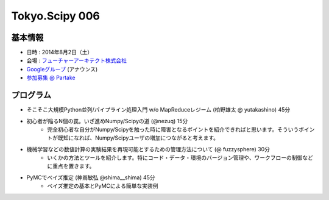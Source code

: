 Tokyo.Scipy 006
===============

基本情報
--------

* 日時 : 2014年8月2日（土）
* 会場 : `フューチャーアーキテクト株式会社 <https://sites.google.com/site/futurestudyfree/information>`_
* `Googleグループ <https://groups.google.com/d/msg/tokyo_scipy/mGfp0OTW3Is/G9jhb_Kri_sJ>`_ (アナウンス)
* `参加募集 @ Partake <http://partake.in/events/e4e4649d-e06f-4dbe-a16c-46350711605b>`_

プログラム
----------

* そこそこ大規模Python並列/パイプライン処理入門 w/o MapReduceレジーム (柏野雄太 @ yutakashino) 45分
* 初心者が陥るN個の罠。いざ進めNumpy/Scipyの道 (@nezuq) 15分
    * 完全初心者な自分がNumpy/Scipyを触った時に障害となるポイントを紹介できればと思います。そういうポイントが既知になれば、Numpy/Scipyユーザの増加につながると考えます。
* 機械学習などの数値計算の実験結果を再現可能とするための管理方法について (@ fuzzysphere) 30分
    * いくかの方法とツールを紹介します。特にコード・データ・環境のバージョン管理や、ワークフローの制御などに重点を置きます。
* PyMCでベイズ推定 (神嶌敏弘 @shima__shima) 45分
    * ベイズ推定の基本とPyMCによる簡単な実装例
